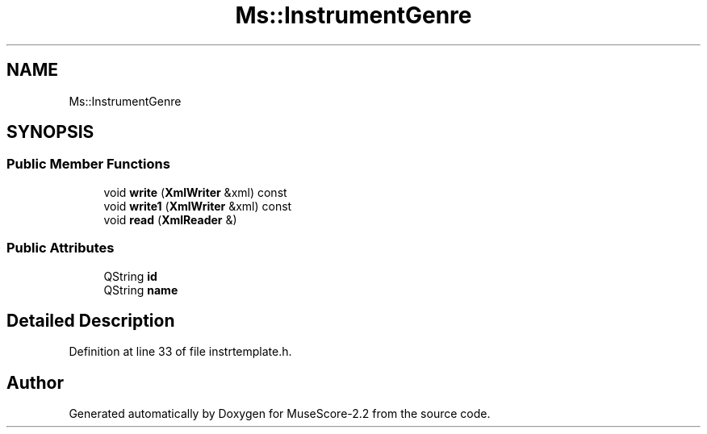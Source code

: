 .TH "Ms::InstrumentGenre" 3 "Mon Jun 5 2017" "MuseScore-2.2" \" -*- nroff -*-
.ad l
.nh
.SH NAME
Ms::InstrumentGenre
.SH SYNOPSIS
.br
.PP
.SS "Public Member Functions"

.in +1c
.ti -1c
.RI "void \fBwrite\fP (\fBXmlWriter\fP &xml) const"
.br
.ti -1c
.RI "void \fBwrite1\fP (\fBXmlWriter\fP &xml) const"
.br
.ti -1c
.RI "void \fBread\fP (\fBXmlReader\fP &)"
.br
.in -1c
.SS "Public Attributes"

.in +1c
.ti -1c
.RI "QString \fBid\fP"
.br
.ti -1c
.RI "QString \fBname\fP"
.br
.in -1c
.SH "Detailed Description"
.PP 
Definition at line 33 of file instrtemplate\&.h\&.

.SH "Author"
.PP 
Generated automatically by Doxygen for MuseScore-2\&.2 from the source code\&.

